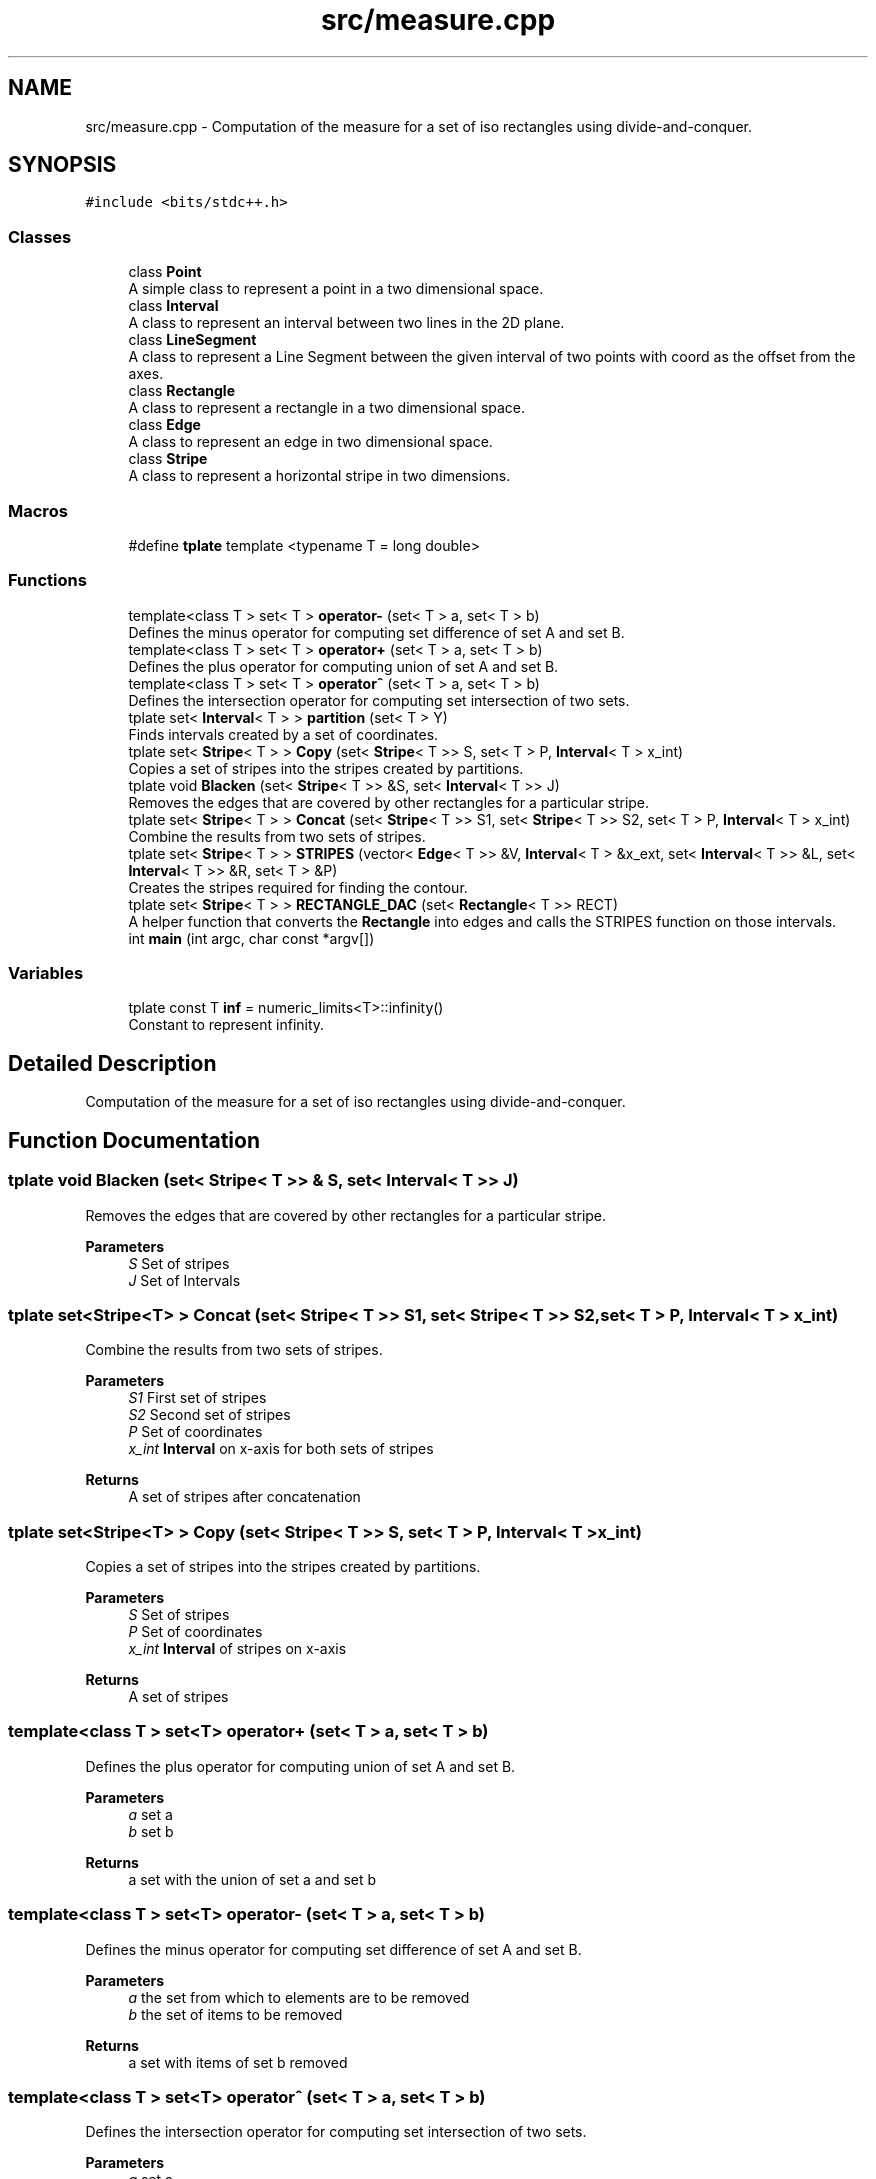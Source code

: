 .TH "src/measure.cpp" 3 "Wed Mar 17 2021" "Our Project" \" -*- nroff -*-
.ad l
.nh
.SH NAME
src/measure.cpp \- Computation of the measure for a set of iso rectangles using divide-and-conquer\&.  

.SH SYNOPSIS
.br
.PP
\fC#include <bits/stdc++\&.h>\fP
.br

.SS "Classes"

.in +1c
.ti -1c
.RI "class \fBPoint\fP"
.br
.RI "A simple class to represent a point in a two dimensional space\&. "
.ti -1c
.RI "class \fBInterval\fP"
.br
.RI "A class to represent an interval between two lines in the 2D plane\&. "
.ti -1c
.RI "class \fBLineSegment\fP"
.br
.RI "A class to represent a Line Segment between the given interval of two points with coord as the offset from the axes\&. "
.ti -1c
.RI "class \fBRectangle\fP"
.br
.RI "A class to represent a rectangle in a two dimensional space\&. "
.ti -1c
.RI "class \fBEdge\fP"
.br
.RI "A class to represent an edge in two dimensional space\&. "
.ti -1c
.RI "class \fBStripe\fP"
.br
.RI "A class to represent a horizontal stripe in two dimensions\&. "
.in -1c
.SS "Macros"

.in +1c
.ti -1c
.RI "#define \fBtplate\fP   template <typename T = long double>"
.br
.in -1c
.SS "Functions"

.in +1c
.ti -1c
.RI "template<class T > set< T > \fBoperator\-\fP (set< T > a, set< T > b)"
.br
.RI "Defines the minus operator for computing set difference of set A and set B\&. "
.ti -1c
.RI "template<class T > set< T > \fBoperator+\fP (set< T > a, set< T > b)"
.br
.RI "Defines the plus operator for computing union of set A and set B\&. "
.ti -1c
.RI "template<class T > set< T > \fBoperator^\fP (set< T > a, set< T > b)"
.br
.RI "Defines the intersection operator for computing set intersection of two sets\&. "
.ti -1c
.RI "tplate set< \fBInterval\fP< T > > \fBpartition\fP (set< T > Y)"
.br
.RI "Finds intervals created by a set of coordinates\&. "
.ti -1c
.RI "tplate set< \fBStripe\fP< T > > \fBCopy\fP (set< \fBStripe\fP< T >> S, set< T > P, \fBInterval\fP< T > x_int)"
.br
.RI "Copies a set of stripes into the stripes created by partitions\&. "
.ti -1c
.RI "tplate void \fBBlacken\fP (set< \fBStripe\fP< T >> &S, set< \fBInterval\fP< T >> J)"
.br
.RI "Removes the edges that are covered by other rectangles for a particular stripe\&. "
.ti -1c
.RI "tplate set< \fBStripe\fP< T > > \fBConcat\fP (set< \fBStripe\fP< T >> S1, set< \fBStripe\fP< T >> S2, set< T > P, \fBInterval\fP< T > x_int)"
.br
.RI "Combine the results from two sets of stripes\&. "
.ti -1c
.RI "tplate set< \fBStripe\fP< T > > \fBSTRIPES\fP (vector< \fBEdge\fP< T >> &V, \fBInterval\fP< T > &x_ext, set< \fBInterval\fP< T >> &L, set< \fBInterval\fP< T >> &R, set< T > &P)"
.br
.RI "Creates the stripes required for finding the contour\&. "
.ti -1c
.RI "tplate set< \fBStripe\fP< T > > \fBRECTANGLE_DAC\fP (set< \fBRectangle\fP< T >> RECT)"
.br
.RI "A helper function that converts the \fBRectangle\fP into edges and calls the STRIPES function on those intervals\&. "
.ti -1c
.RI "int \fBmain\fP (int argc, char const *argv[])"
.br
.in -1c
.SS "Variables"

.in +1c
.ti -1c
.RI "tplate const T \fBinf\fP = numeric_limits<T>::infinity()"
.br
.RI "Constant to represent infinity\&. "
.in -1c
.SH "Detailed Description"
.PP 
Computation of the measure for a set of iso rectangles using divide-and-conquer\&. 


.SH "Function Documentation"
.PP 
.SS "tplate void Blacken (set< \fBStripe\fP< T >> & S, set< \fBInterval\fP< T >> J)"

.PP
Removes the edges that are covered by other rectangles for a particular stripe\&. 
.PP
\fBParameters\fP
.RS 4
\fIS\fP Set of stripes 
.br
\fIJ\fP Set of Intervals 
.RE
.PP

.SS "tplate set<\fBStripe\fP<T> > Concat (set< \fBStripe\fP< T >> S1, set< \fBStripe\fP< T >> S2, set< T > P, \fBInterval\fP< T > x_int)"

.PP
Combine the results from two sets of stripes\&. 
.PP
\fBParameters\fP
.RS 4
\fIS1\fP First set of stripes 
.br
\fIS2\fP Second set of stripes 
.br
\fIP\fP Set of coordinates 
.br
\fIx_int\fP \fBInterval\fP on x-axis for both sets of stripes 
.RE
.PP
\fBReturns\fP
.RS 4
A set of stripes after concatenation 
.RE
.PP

.SS "tplate set<\fBStripe\fP<T> > Copy (set< \fBStripe\fP< T >> S, set< T > P, \fBInterval\fP< T > x_int)"

.PP
Copies a set of stripes into the stripes created by partitions\&. 
.PP
\fBParameters\fP
.RS 4
\fIS\fP Set of stripes 
.br
\fIP\fP Set of coordinates 
.br
\fIx_int\fP \fBInterval\fP of stripes on x-axis 
.RE
.PP
\fBReturns\fP
.RS 4
A set of stripes 
.RE
.PP

.SS "template<class T > set<T> operator+ (set< T > a, set< T > b)"

.PP
Defines the plus operator for computing union of set A and set B\&. 
.PP
\fBParameters\fP
.RS 4
\fIa\fP set a 
.br
\fIb\fP set b 
.RE
.PP
\fBReturns\fP
.RS 4
a set with the union of set a and set b 
.RE
.PP

.SS "template<class T > set<T> operator\- (set< T > a, set< T > b)"

.PP
Defines the minus operator for computing set difference of set A and set B\&. 
.PP
\fBParameters\fP
.RS 4
\fIa\fP the set from which to elements are to be removed 
.br
\fIb\fP the set of items to be removed 
.RE
.PP
\fBReturns\fP
.RS 4
a set with items of set b removed 
.RE
.PP

.SS "template<class T > set<T> operator^ (set< T > a, set< T > b)"

.PP
Defines the intersection operator for computing set intersection of two sets\&. 
.PP
\fBParameters\fP
.RS 4
\fIa\fP set a 
.br
\fIb\fP set b 
.RE
.PP
\fBReturns\fP
.RS 4
intersection of set a and set b 
.RE
.PP

.SS "tplate set<\fBInterval\fP<T> > partition (set< T > Y)"

.PP
Finds intervals created by a set of coordinates\&. 
.PP
\fBParameters\fP
.RS 4
\fIY\fP set of y-coordinates 
.RE
.PP
\fBReturns\fP
.RS 4
A set of intervals 
.RE
.PP

.SS "tplate set<\fBStripe\fP<T> > RECTANGLE_DAC (set< \fBRectangle\fP< T >> RECT)"

.PP
A helper function that converts the \fBRectangle\fP into edges and calls the STRIPES function on those intervals\&. 
.PP
\fBParameters\fP
.RS 4
\fIRECT\fP A set of Rectangles 
.RE
.PP
\fBReturns\fP
.RS 4
A set of stripes 
.RE
.PP

.SS "tplate set<\fBStripe\fP<T> > STRIPES (vector< \fBEdge\fP< T >> & V, \fBInterval\fP< T > & x_ext, set< \fBInterval\fP< T >> & L, set< \fBInterval\fP< T >> & R, set< T > & P)"

.PP
Creates the stripes required for finding the contour\&. 
.PP
\fBParameters\fP
.RS 4
\fIV\fP Set of edges 
.br
\fIx_ext\fP \fBInterval\fP on x-axis for set of stripes 
.br
\fIL\fP Intervals consisting of 'left' edges 
.br
\fIR\fP Intervals consisting of 'right' edges 
.br
\fIP\fP Set of coordinates 
.RE
.PP
\fBReturns\fP
.RS 4
A set of stripes 
.RE
.PP

.SH "Author"
.PP 
Generated automatically by Doxygen for Our Project from the source code\&.
